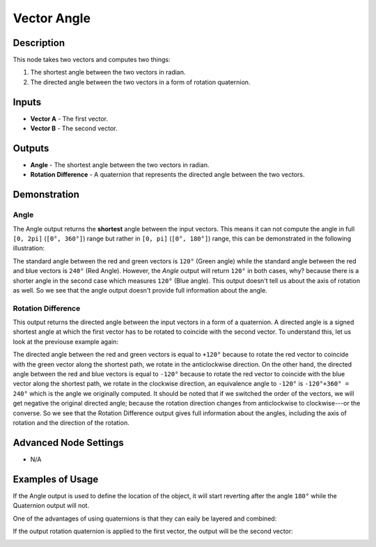 Vector Angle
============

Description
-----------

This node takes two vectors and computes two things:

1. The shortest angle between the two vectors in radian.
2. The directed angle between the two vectors in a form of rotation quaternion.

.. image:: images/vector_angle_node.png
   :width: 160pt

Inputs
------

- **Vector A** - The first vector.
- **Vector B** - The second vector.

Outputs
-------

- **Angle** - The shortest angle between the two vectors in radian.
- **Rotation Difference** - A quaternion that represents the directed angle between the two vectors.

Demonstration
-------------

Angle
~~~~~

The Angle output returns the **shortest** angle between the input vectors. This means it can not compute the angle in full ``[0, 2pi]`` (``[0°, 360°]``) range but rather in ``[0, pi]`` (``[0°, 180°]``) range, this can be demonstrated in the following illustration:

.. image:: images/vector_angle_demonstration1.png

The standard angle between the red and green vectors is ``120°`` (Green angle) while the standard angle between the red and blue vectors is ``240°`` (Red Angle). However, the *Angle* output will return ``120°`` in both cases, why? because there is a shorter angle in the second case which measures ``120°`` (Blue angle). This output doesn't tell us about the axis of rotation as well. So we see that the angle output doesn't provide full information about the angle.

Rotation Difference
~~~~~~~~~~~~~~~~~~~

This output returns the directed angle between the input vectors in a form of a quaternion. A directed angle is a signed shortest angle at which the first vector has to be rotated to coincide with the second vector. To understand this, let us look at the previouse example again:

.. image:: images/vector_angle_demonstration2.png

The directed angle between the red and green vectors is equal to ``+120°`` because to rotate the red vector to coincide with the green vector along the shortest path, we rotate in the anticlockwise direction. On the other hand, the directed angle between the red and blue vectors is equal to ``-120°`` because to rotate the red vector to coincide with the blue vector along the shortest path, we rotate in the clockwise direction, an equivalence angle to ``-120°`` is ``-120°+360° = 240°`` which is the angle we originally computed. It should be noted that if we switched the order of the vectors, we will get negative the original directed angle; because the rotation direction changes from anticlockwise to clockwise---or the converse. So we see that the Rotation Difference output gives full information about the angles, including the axis of rotation and the direction of the rotation.

Advanced Node Settings
----------------------

- N/A

Examples of Usage
-----------------

If the Angle output is used to define the location of the object, it will start reverting after the angle ``180°`` while the Quaternion output will not.

.. image:: gifs/vector_angle_node_example1.gif

One of the advantages of using quaternions is that they can eaily be layered and combined:

.. image:: gifs/vector_angle_node_example2.gif

If the output rotation quaternion is applied to the first vector, the output will be the second vector:

.. image:: gifs/vector_angle_node_example3.gif
